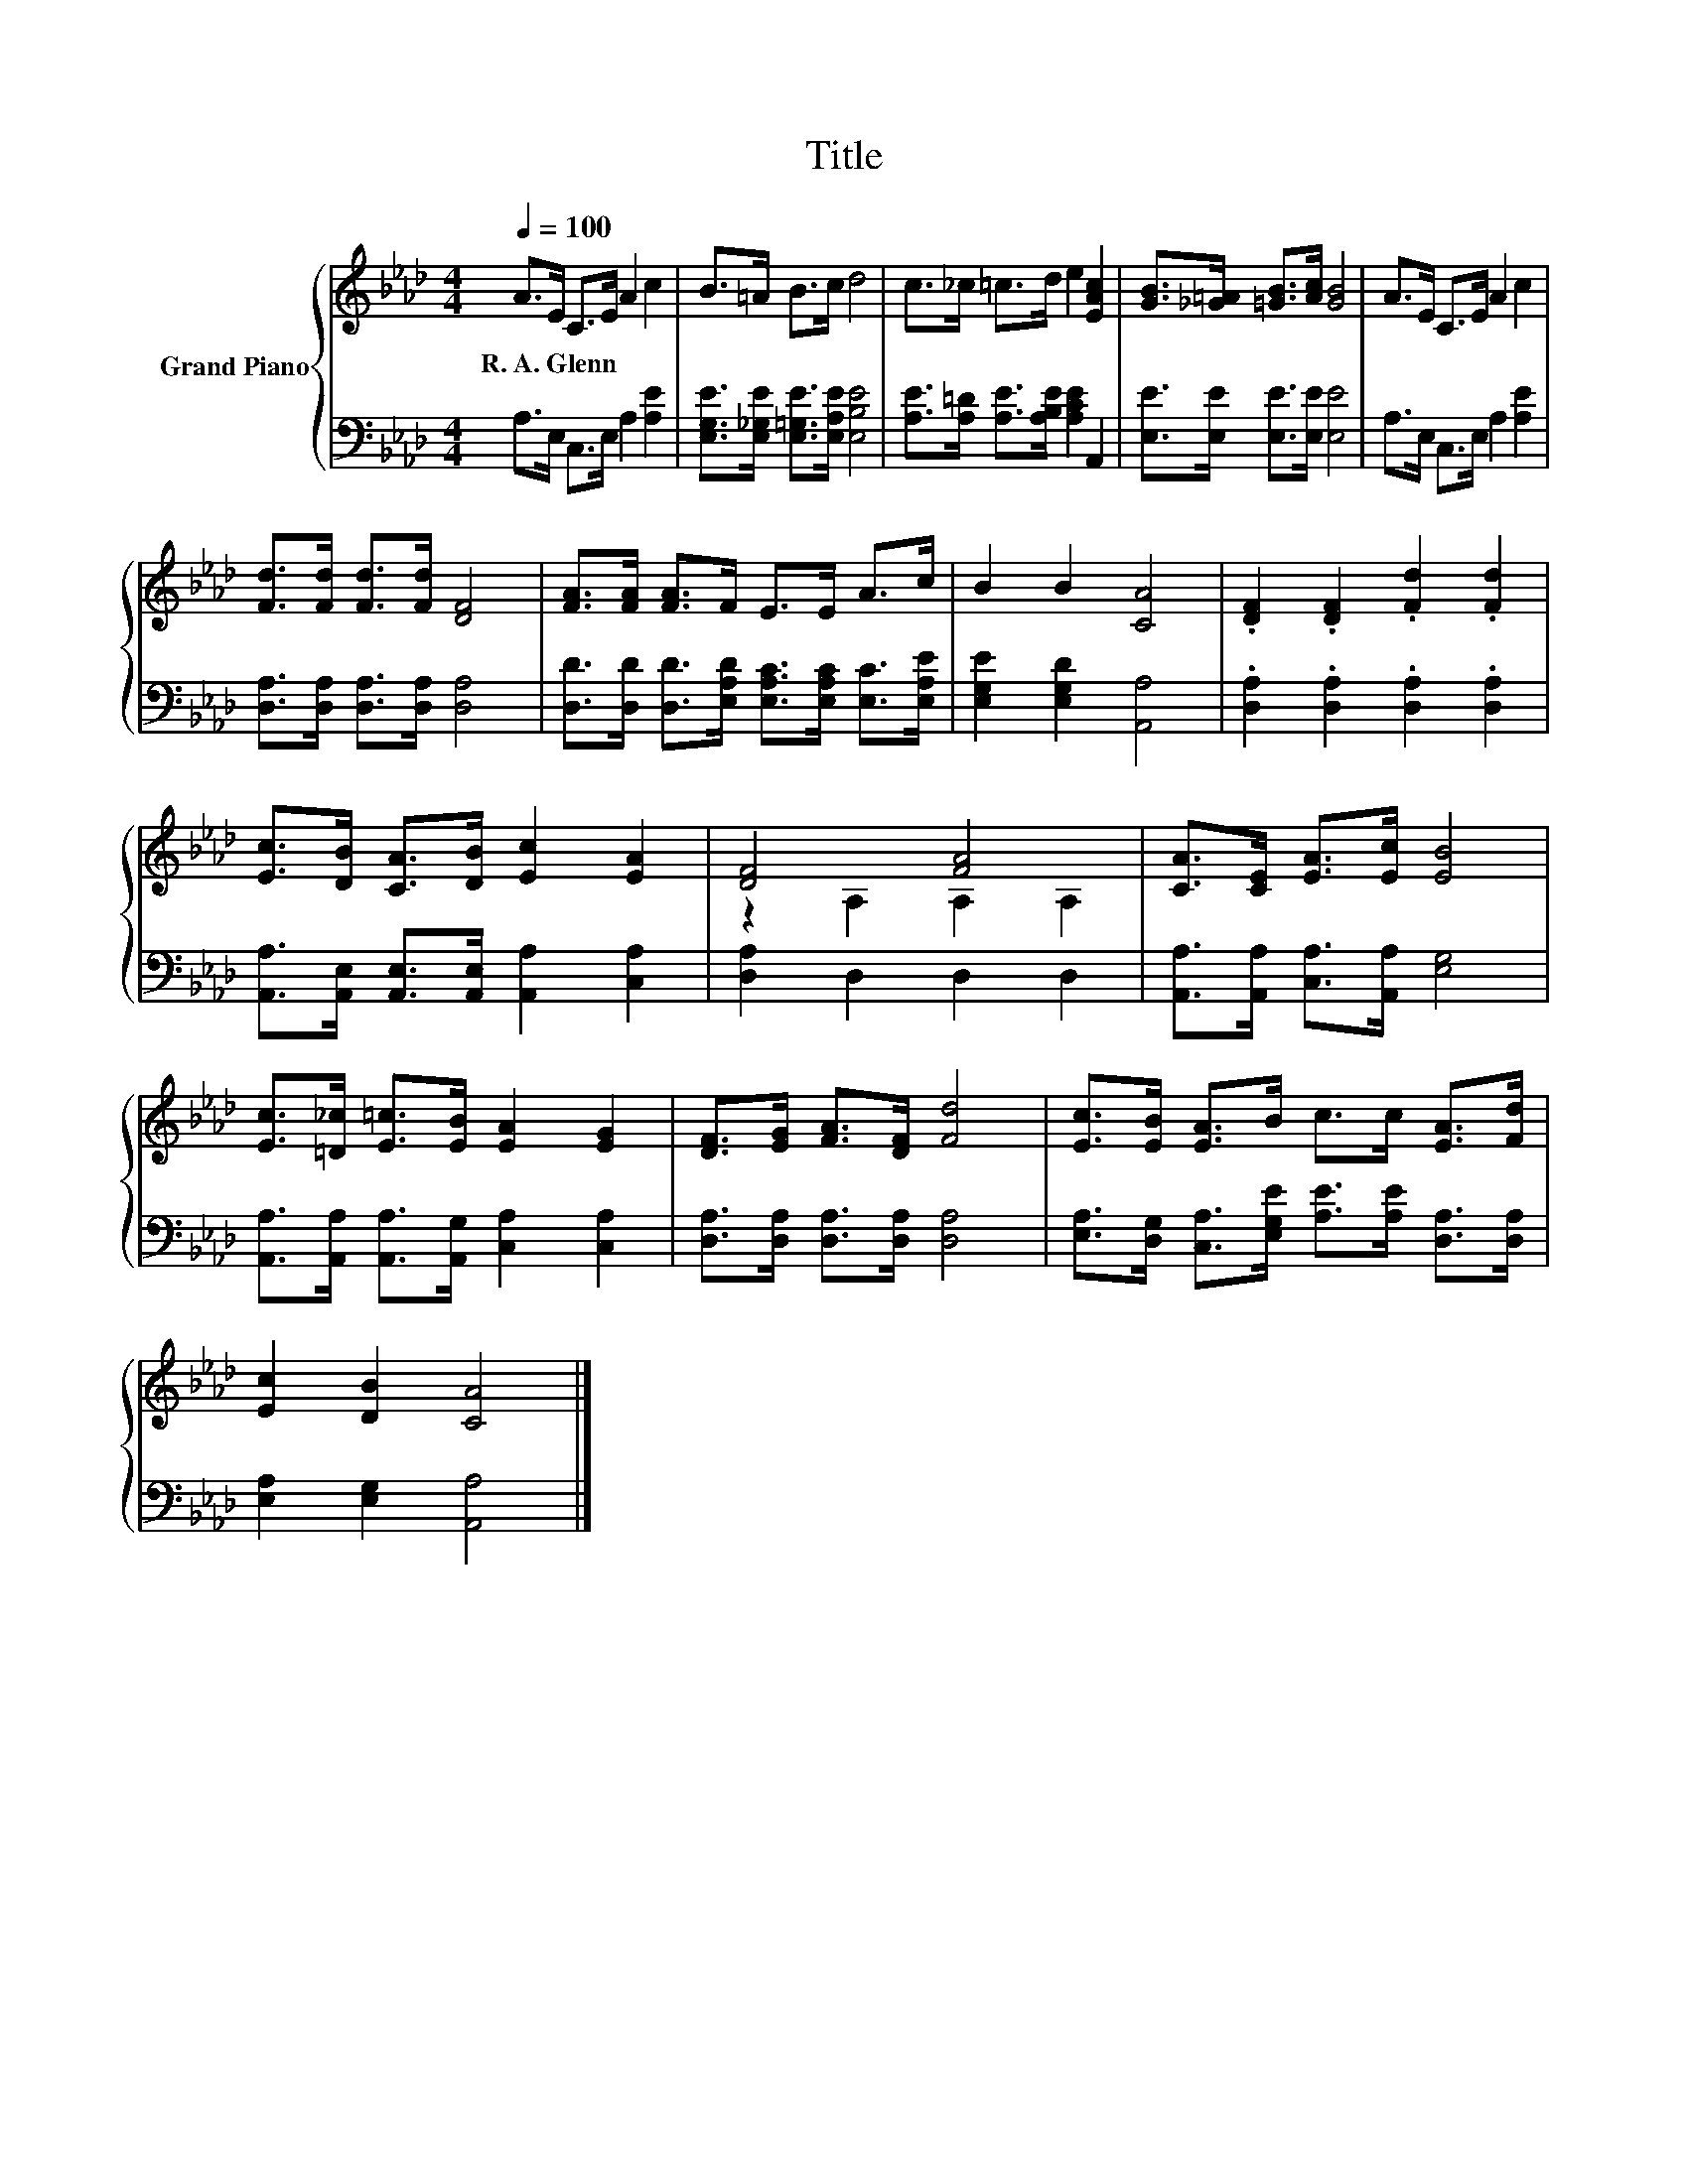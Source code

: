 X:1
T:Title
%%score { ( 1 3 ) | 2 }
L:1/8
Q:1/4=100
M:4/4
K:Ab
V:1 treble nm="Grand Piano"
V:3 treble 
V:2 bass 
V:1
 A>E C>E A2 c2 | B>=A B>c d4 | c>_c =c>d e2 [EAc]2 | [GB]>[_G=A] [=GB]>[Ac] [GB]4 | A>E C>E A2 c2 | %5
w: R.~A.~Glenn * * * * *|||||
 [Fd]>[Fd] [Fd]>[Fd] [DF]4 | [FA]>[FA] [FA]>F E>E A>c | B2 B2 [CA]4 | .[DF]2 .[DF]2 .[Fd]2 .[Fd]2 | %9
w: ||||
 [Ec]>[DB] [CA]>[DB] [Ec]2 [EA]2 | [DF]4 [FA]4 | [CA]>[CE] [EA]>[Ec] [EB]4 | %12
w: |||
 [Ec]>[=D_c] [E=c]>[EB] [EA]2 [EG]2 | [DF]>[EG] [FA]>[DF] [Fd]4 | [Ec]>[EB] [EA]>B c>c [EA]>[Fd] | %15
w: |||
 [Ec]2 [DB]2 [CA]4 |] %16
w: |
V:2
 A,>E, C,>E, A,2 [A,E]2 | [E,G,E]>[E,_G,E] [E,=G,E]>[E,A,E] [E,B,E]4 | %2
 [A,E]>[A,=D] [A,E]>[A,B,E] [A,CE]2 A,,2 | [E,E]>[E,E] [E,E]>[E,E] [E,E]4 | %4
 A,>E, C,>E, A,2 [A,E]2 | [D,A,]>[D,A,] [D,A,]>[D,A,] [D,A,]4 | %6
 [D,D]>[D,D] [D,D]>[E,A,D] [E,A,C]>[E,A,C] [E,C]>[E,A,E] | [E,G,E]2 [E,G,D]2 [A,,A,]4 | %8
 .[D,A,]2 .[D,A,]2 .[D,A,]2 .[D,A,]2 | [A,,A,]>[A,,E,] [A,,E,]>[A,,E,] [A,,A,]2 [C,A,]2 | %10
 [D,A,]2 D,2 D,2 D,2 | [A,,A,]>[A,,A,] [C,A,]>[A,,A,] [E,G,]4 | %12
 [A,,A,]>[A,,A,] [A,,A,]>[A,,G,] [C,A,]2 [C,A,]2 | [D,A,]>[D,A,] [D,A,]>[D,A,] [D,A,]4 | %14
 [E,A,]>[D,G,] [C,A,]>[E,G,E] [A,E]>[A,E] [D,A,]>[D,A,] | [E,A,]2 [E,G,]2 [A,,A,]4 |] %16
V:3
 x8 | x8 | x8 | x8 | x8 | x8 | x8 | x8 | x8 | x8 | z2 A,2 A,2 A,2 | x8 | x8 | x8 | x8 | x8 |] %16

